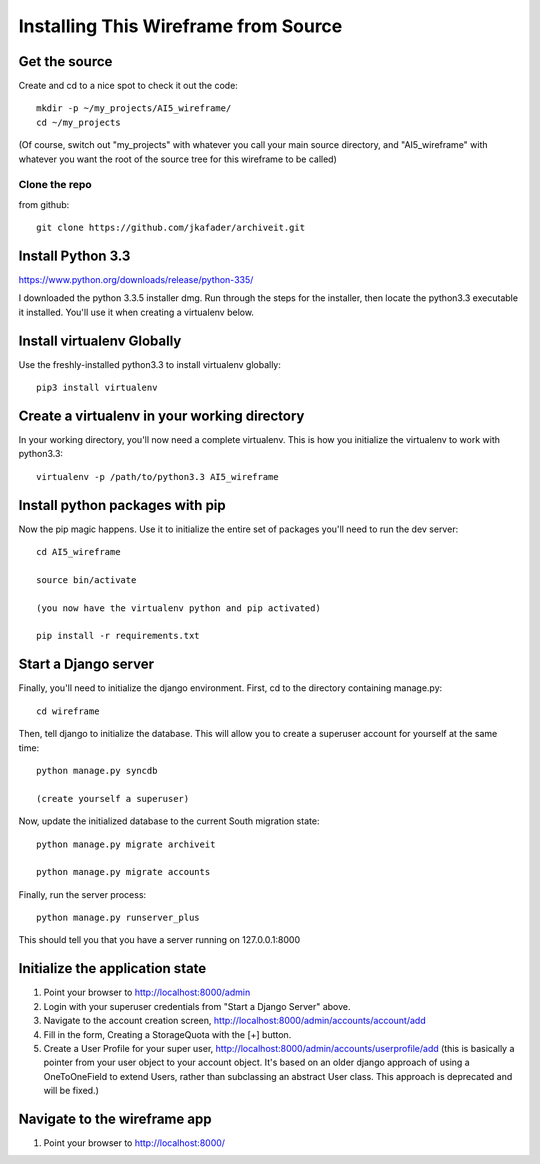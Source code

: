 =====================================
Installing This Wireframe from Source
=====================================

Get the source
==============

Create and cd to a nice spot to check it out the code::

    mkdir -p ~/my_projects/AI5_wireframe/
    cd ~/my_projects

(Of course, switch out "my_projects" with whatever you call your main source directory,
and "AI5_wireframe" with whatever you want the root of the source tree for this wireframe
to be called)

Clone the repo
--------------

from github::

    git clone https://github.com/jkafader/archiveit.git



Install Python 3.3
==================

https://www.python.org/downloads/release/python-335/

I downloaded the python 3.3.5 installer dmg. Run through the steps for the installer, 
then locate the python3.3 executable it installed. You'll use it when creating a virtualenv
below.



Install virtualenv Globally
===========================

Use the freshly-installed python3.3 to install virtualenv globally::

    pip3 install virtualenv



Create a virtualenv in your working directory
=============================================

In your working directory, you'll now need a complete virtualenv. This is how you 
initialize the virtualenv to work with python3.3::

    virtualenv -p /path/to/python3.3 AI5_wireframe




Install python packages with pip
================================

Now the pip magic happens. Use it to initialize the entire set of packages you'll need
to run the dev server::

    cd AI5_wireframe

    source bin/activate
    
    (you now have the virtualenv python and pip activated)

    pip install -r requirements.txt



Start a Django server
=====================

Finally, you'll need to initialize the django environment. First, cd to the directory 
containing manage.py::

    cd wireframe

Then, tell django to initialize the database. This will allow you to create a superuser
account for yourself at the same time::

    python manage.py syncdb

    (create yourself a superuser)

Now, update the initialized database to the current South migration state::

    python manage.py migrate archiveit

    python manage.py migrate accounts

Finally, run the server process::

    python manage.py runserver_plus

This should tell you that you have a server running on 127.0.0.1:8000



Initialize the application state
================================

1. Point your browser to http://localhost:8000/admin

2. Login with your superuser credentials from "Start a Django Server" above.

3. Navigate to the account creation screen, http://localhost:8000/admin/accounts/account/add

4. Fill in the form, Creating a StorageQuota with the [+] button.

5. Create a User Profile for your super user, http://localhost:8000/admin/accounts/userprofile/add
   (this is basically a pointer from your user object to your account object. It's based
   on an older django approach of using a OneToOneField to extend Users, rather than
   subclassing an abstract User class. This approach is deprecated and will be fixed.)




Navigate to the wireframe app
=============================

1. Point your browser to http://localhost:8000/


